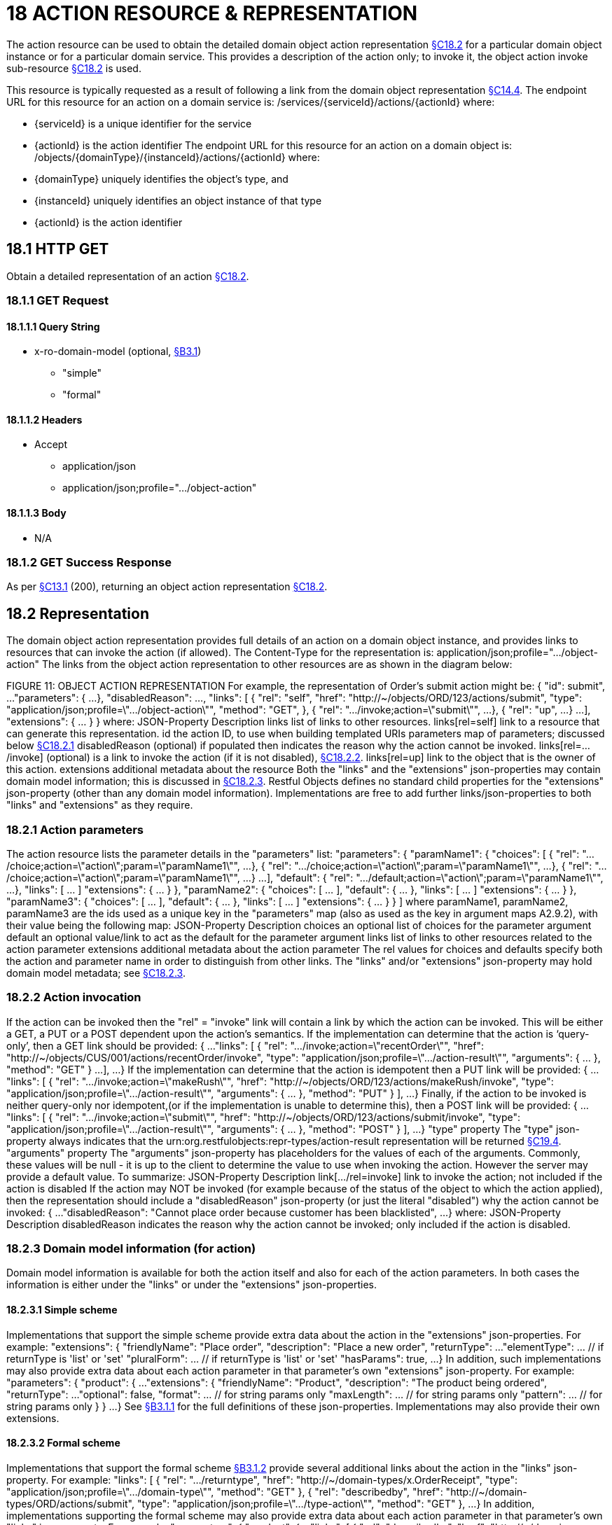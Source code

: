 = 18 ACTION RESOURCE & REPRESENTATION

The action resource can be used to obtain the detailed domain object action representation xref:section-c/chapter-18.adoc#_18_2_representation[§C18.2] for a particular domain object instance or for a particular domain service.
This provides a description of the action only; to invoke it, the object action invoke sub-resource xref:section-c/chapter-18.adoc#_18_2_representation[§C18.2] is used.

This resource is typically requested as a result of following a link from the domain object representation xref:section-c/chapter-14.adoc#_14_4_representation[§C14.4]. The endpoint URL for this resource for an action on a domain service is:
/services/{serviceId}/actions/{actionId}
where:

* {serviceId} is a unique identifier for the service

* {actionId} is the action identifier The endpoint URL for this resource for an action on a domain object is:
/objects/{domainType}/{instanceId}/actions/{actionId}
where:

* {domainType} uniquely identifies the object's type, and

* {instanceId} uniquely identifies an object instance of that type

* {actionId} is the action identifier

[#_18_1_http_get]
== 18.1 HTTP GET

Obtain a detailed representation of an action xref:section-c/chapter-18.adoc#_18_2_representation[§C18.2].

[#_18_1_1_get_request]
=== 18.1.1 GET Request

==== 18.1.1.1 Query String

* x-ro-domain-model (optional, xref:section-a/chapter-03.adoc#_3_1_domain_metadata_x_ro_domain_model[§B3.1])

** "simple"

** "formal"

==== 18.1.1.2 Headers

* Accept

** application/json

** application/json;profile=".../object-action"

==== 18.1.1.3 Body

* N/A

=== 18.1.2 GET Success Response

As per xref:section-c/chapter-13.adoc#_13_1_request_succeeded_and_generated_a_representation[§C13.1] (200), returning an object action representation xref:section-c/chapter-18.adoc#_18_2_representation[§C18.2].

[#_18_2_representation]
== 18.2 Representation

The domain object action representation provides full details of an action on a domain object instance, and provides links to resources that can invoke the action (if allowed).
The Content-Type for the representation is:
application/json;profile=".../object-action" The links from the object action representation to other resources are as shown in the diagram below:

FIGURE 11: OBJECT ACTION REPRESENTATION For example, the representation of Order's submit action might be:
{ "id": submit", ...
"parameters": { ...
}, "disabledReason": ..., "links": [ { "rel": "self", "href": "http://~/objects/ORD/123/actions/submit", "type": "application/json;profile=\".../object-action\"", "method": "GET", }, { "rel": ".../invoke;action=\"submit\"", ...
}, { "rel": "up", ...
} ...
], "extensions": { ... } } where:
JSON-Property Description links list of links to other resources.
links[rel=self]    link to a resource that can generate this representation.
id the action ID, to use when building templated URIs parameters map of parameters; discussed below xref:section-c/chapter-18.adoc#_18_2_1_action_parameters[§C18.2.1] disabledReason (optional) if populated then indicates the reason why the action cannot be invoked.
links[rel=.../invoke]    (optional) is a link to invoke the action (if it is not disabled), xref:section-c/chapter-18.adoc#_18_2_2_action_invocation[§C18.2.2]. links[rel=up]    link to the object that is the owner of this action.
extensions additional metadata about the resource Both the "links" and the "extensions" json-properties may contain domain model information; this is discussed in xref:section-c/chapter-18.adoc#_18_2_3_domain_model_information_for_action[§C18.2.3]. Restful Objects defines no standard child properties for the "extensions" json-property (other than any domain model information).
Implementations are free to add further links/json-properties to both "links" and "extensions" as they require.

[#_18_2_1_action_parameters]
=== 18.2.1 Action parameters

The action resource lists the parameter details in the "parameters" list:
"parameters": { "paramName1": { "choices": [ { "rel": ".../choice;action=\"action\";param=\"paramName1\"", ...
}, { "rel": ".../choice;action=\"action\";param=\"paramName1\"", ...
}, { "rel": ".../choice;action=\"action\";param=\"paramName1\"", ...
} ...
], "default": { "rel": ".../default;action=\"action\";param=\"paramName1\"", ...
}, "links": [ ... ]
"extensions": { ... } }, "paramName2": { "choices": [ ... ], "default": { ... }, "links": [ ... ]
"extensions": { ... } }, "paramName3": { "choices": [ ... ], "default": { ... }, "links": [ ... ]
"extensions": { ... } }
]
where paramName1, paramName2, paramName3 are the ids used as a unique key in the "parameters" map (also as used as the key in argument maps A2.9.2), with their value being the following map:
JSON-Property Description choices an optional list of choices for the parameter argument default an optional value/link to act as the default for the parameter argument links list of links to other resources related to the action parameter extensions additional metadata about the action parameter The rel values for choices and defaults specify both the action and parameter name in order to distinguish from other links.
The "links" and/or "extensions" json-property may hold domain model metadata; see xref:section-c/chapter-18.adoc#_18_2_3_domain_model_information_for_action[§C18.2.3].

[#_18_2_2_action_invocation]
=== 18.2.2 Action invocation

If the action can be invoked then the "rel" = "invoke" link will contain a link by which the action can be invoked.
This will be either a GET, a PUT or a POST dependent upon the action's semantics.
If the implementation can determine that the action is ‘query-only’, then a GET link should be provided:
{ ...
"links": [ { "rel": ".../invoke;action=\"recentOrder\"", "href":
"http://~/objects/CUS/001/actions/recentOrder/invoke", "type": "application/json;profile=\".../action-result\"", "arguments": { ... }, "method": "GET" } ...
], ...
} If the implementation can determine that the action is idempotent then a PUT link will be provided:
{ ...
"links": [ { "rel": ".../invoke;action=\"makeRush\"", "href":
"http://~/objects/ORD/123/actions/makeRush/invoke", "type": "application/json;profile=\".../action-result\"", "arguments": { ... }, "method": "PUT" } ], ...
} Finally, if the action to be invoked is neither query-only nor idempotent,(or if the implementation is unable to determine this), then a POST link will be provided:
{ ...
"links": [ { "rel": ".../invoke;action=\"submit\"", "href":
"http://~/objects/ORD/123/actions/submit/invoke", "type": "application/json;profile=\".../action-result\"", "arguments": { ... }, "method": "POST" } ], ...
} "type" property The "type" json-property always indicates that the urn:org.restfulobjects:repr-types/action-result representation will be returned
xref:section-c/chapter-19.adoc#_19_4_representation[§C19.4].
"arguments" property The "arguments" json-property has placeholders for the values of each of the arguments.
Commonly, these values will be null - it is up to the client to determine the value to use when invoking the action.
However the server may provide a default value.
To summarize:
JSON-Property Description link[.../rel=invoke]    link to invoke the action; not included if the action is disabled If the action may NOT be invoked (for example because of the status of the object to which the action applied), then the representation should include a "disabledReason" json-property (or just the literal "disabled") why the action cannot be invoked:
{ ...
"disabledReason":
"Cannot place order because customer has been blacklisted", ...
} where:
JSON-Property Description disabledReason indicates the reason why the action cannot be invoked; only included if the action is disabled.

[#_18_2_3_domain_model_information_for_action]
=== 18.2.3 Domain model information (for action)

Domain model information is available for both the action itself and also for each of the action parameters.
In both cases the information is either under the "links" or under the "extensions" json-properties.

==== 18.2.3.1 Simple scheme

Implementations that support the simple scheme provide extra data about the action in the "extensions" json-properties.
For example:
"extensions": { "friendlyName": "Place order", "description": "Place a new order", "returnType": ...
"elementType": ... // if returnType is 'list' or 'set' "pluralForm": ... // if returnType is 'list' or 'set' "hasParams": true, ...
} In addition, such implementations may also provide extra data about each action parameter in that parameter's own "extensions" json-property.
For example:
"parameters": { "product": { ...
"extensions": { "friendlyName": "Product", "description": "The product being ordered", "returnType": ...
"optional": false, "format": ... // for string params only "maxLength": ... // for string params only "pattern": ... // for string params only } } ...
} See xref:section-a/chapter-03.adoc#_3_1_1_simple_scheme[§B3.1.1] for the full definitions of these json-properties.
Implementations may also provide their own extensions.

==== 18.2.3.2 Formal scheme

Implementations that support the formal scheme xref:section-a/chapter-03.adoc#_3_1_2_formal_scheme[§B3.1.2] provide several additional links about the action in the "links" json-property.
For example:
"links": [
{ "rel": ".../returntype", "href": "http://~/domain-types/x.OrderReceipt", "type": "application/json;profile=\".../domain-type\"", "method": "GET" }, { "rel": "describedby", "href": "http://~/domain-types/ORD/actions/submit", "type": "application/json;profile=\".../type-action\"", "method": "GET" }, ...
} In addition, implementations supporting the formal scheme may also provide extra data about each action parameter in that parameter's own "links" json-property.
For example:
"parameters": { "product": { ...
"links": [
{ "rel": "describedby", "href":
"http://~/domain-types/ORD/actions/submit/params/product", "type":
"application/json;profile=\".../action-param-description\"", "method": "GET" }
]
} ...
}



